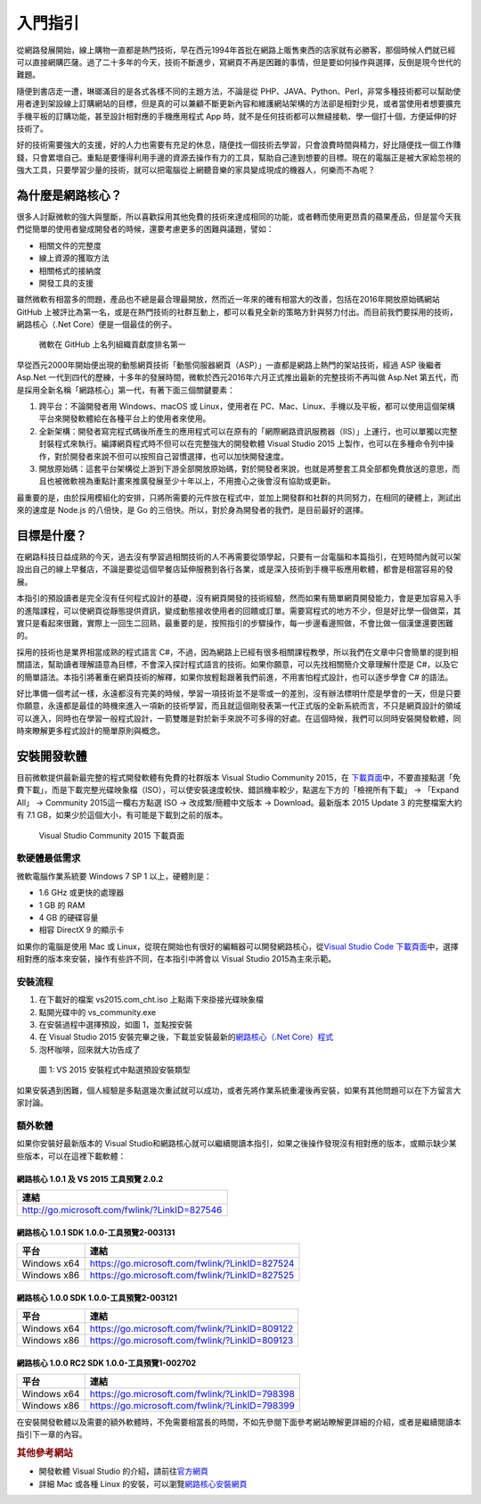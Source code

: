 ========
入門指引
========

從網路發展開始，線上購物一直都是熱門技術，早在西元1994年首批在網路上販售東西的店家就有必勝客，那個時候人們就已經可以直接網購匹薩。過了二十多年的今天，技術不斷進步，寫網頁不再是困難的事情，但是要如何操作與選擇，反倒是現今世代的難題。

| |PizzaHut最早線上訂購的圖示|
| 隨便到書店走一遭，琳瑯滿目的是各式各樣不同的主題方法，不論是從 PHP、JAVA、Python、Perl，非常多種技術都可以幫助使用者達到架設線上訂購網站的目標，但是真的可以兼顧不斷更新內容和維護網站架構的方法卻是相對少見，或者當使用者想要擴充手機平板的訂購功能，甚至設計相對應的手機應用程式 App 時，就不是任何技術都可以無縫接軌、學一個打十個，方便延伸的好技術了。

好的技術需要強大的支援，好的人力也需要有充足的休息，隨便找一個技術去學習，只會浪費時間與精力，好比隨便找一個工作賺錢，只會累壞自己。重點是要懂得利用手邊的資源去操作有力的工具，幫助自己達到想要的目標。現在的電腦正是被大家給忽視的強大工具，只要學習少量的技術，就可以把電腦從上網聽音樂的家具變成現成的機器人，何樂而不為呢？

為什麼是網路核心？
==================

很多人討厭微軟的強大與壟斷，所以喜歡採用其他免費的技術來達成相同的功能，或者轉而使用更昂貴的蘋果產品，但是當今天我們從簡單的使用者變成開發者的時候，還要考慮更多的困難與議題，譬如：

-  相關文件的完整度
-  線上資源的獲取方法
-  相關格式的接納度
-  開發工具的支援

雖然微軟有相當多的問題，產品也不總是最合理最開放，然而近一年來的確有相當大的改善，包括在2016年開放原始碼網站 GitHub 上被評比為第一名，或是在熱門技術的社群互動上，都可以看見全新的策略方針與努力付出。而目前我們要採用的技術，網路核心（.Net Core）便是一個最佳的例子。

.. figure:: _static/githubmicrosoftcontributions.jpg
   :alt: 微軟在 GitHub 上名列組織貢獻度排名第一

   微軟在 GitHub 上名列組織貢獻度排名第一

早從西元2000年開始便出現的動態網頁技術「動態伺服器網頁（ASP）」一直都是網路上熱門的架站技術，經過 ASP 後繼者 Asp.Net 一代到四代的歷練，十多年的發展時間，微軟於西元2016年六月正式推出最新的完整技術不再叫做 Asp.Net 第五代，而是採用全新名稱「網路核心」第一代，有著下面三個關鍵要素：

1. 跨平台：不論開發者用 Windows、macOS 或 Linux，使用者在 PC、Mac、Linux、手機以及平板，都可以使用這個架構平台來開發軟體給在各種平台上的使用者來使用。
2. 全新架構：開發者寫完程式碼後所產生的應用程式可以在原有的「網際網路資訊服務器（IIS）」上運行，也可以單獨以完整封裝程式來執行。編譯網頁程式時不但可以在完整強大的開發軟體 Visual Studio 2015 上製作，也可以在多種命令列中操作，對於開發者來說不但可以按照自己習慣選擇，也可以加快開發速度。
3. 開放原始碼：這套平台架構從上游到下游全部開放原始碼，對於開發者來說，也就是將整套工具全部都免費放送的意思，而且也被微軟視為重點計畫來推廣發展至少十年以上，不用擔心之後會沒有協助或更新。

最重要的是，由於採用模組化的安排，只將所需要的元件放在程式中，並加上開發群和社群的共同努力，在相同的硬體上，測試出來的速度是 Node.js 的八倍快，是 Go 的三倍快。所以，對於身為開發者的我們，是目前最好的選擇。

目標是什麼？
============

在網路科技日益成熟的今天，過去沒有學習過相關技術的人不再需要從頭學起，只要有一台電腦和本篇指引，在短時間內就可以架設出自己的線上早餐店，不論是要從這個早餐店延伸服務到各行各業，或是深入技術到手機平板應用軟體，都會是相當容易的發展。

本指引的預設讀者是完全沒有任何程式設計的基礎，沒有網頁開發的技術經驗，然而如果有簡單網頁開發能力，會是更加容易入手的進階課程，可以使網頁從靜態提供資訊，變成動態接收使用者的回饋或訂單。需要寫程式的地方不少，但是好比學一個做菜，其實只是看起來很難，實際上一回生二回熟，最重要的是，按照指引的步驟操作，每一步邊看邊照做，不會比做一個漢堡還要困難的。

採用的技術也是業界相當成熟的程式語言 C#，不過，因為網路上已經有很多相關課程教學，所以我們在文章中只會簡單的提到相關語法，幫助讀者理解語意為目標，不會深入探討程式語言的技術。如果你願意，可以先找相關簡介文章理解什麼是 C#，以及它的簡單語法。本指引將著重在網頁技術的解釋，如果你放輕鬆跟著我們前進，不用害怕程式設計，也可以逐步學會 C# 的語法。

好比準備一個考試一樣，永遠都沒有完美的時候，學習一項技術並不是零或一的差別，沒有辦法標明什麼是學會的一天，但是只要你願意，永遠都是最佳的時機來進入一項新的技術學習，而且就這個剛發表第一代正式版的全新系統而言，不只是網頁設計的領域可以進入，同時也在學習一般程式設計，一箭雙雕是對於新手來說不可多得的好處。在這個時候，我們可以同時安裝開發軟體，同時來瞭解更多程式設計的簡單原則與概念。

安裝開發軟體
============

目前微軟提供最新最完整的程式開發軟體有免費的社群版本 Visual Studio Community 2015，在
`下載頁面 <http://www.visualstudio.com/zh-hant/downloads/>`__\ 中，不要直接點選「免費下載」，而是下載完整光碟映象檔（ISO），可以使安裝速度較快、錯誤機率較少，點選左下方的「檢視所有下載」 -> 「Expand All」 -> Community 2015這一欄右方點選 ISO -> 改成繁/簡體中文版本 -> Download。最新版本 2015 Update 3 的完整檔案大約有 7.1 GB，如果少於這個大小，有可能是下載到之前的版本。

.. figure:: _static/download.png
   :alt: Visual Studio Community 2015 下載頁面

   Visual Studio Community 2015 下載頁面

軟硬體最低需求
--------------

微軟電腦作業系統要 Windows 7 SP 1 以上，硬體則是：

-  1.6 GHz 或更快的處理器
-  1 GB 的 RAM
-  4 GB 的硬碟容量
-  相容 DirectX 9 的顯示卡

如果你的電腦是使用 Mac 或 Linux，從現在開始也有很好的編輯器可以開發網路核心，從\ `Visual Studio Code 下載頁面 <http://code.visualstudio.com/download>`__\ 中，選擇相對應的版本來安裝，操作有些許不同，在本指引中將會以 Visual Studio 2015為主來示範。

安裝流程
--------

1. 在下載好的檔案 vs2015.com\_cht.iso 上點兩下來掛接光碟映象檔
2. 點開光碟中的 vs\_community.exe
3. 在安裝過程中選擇預設，如圖 1，並點按安裝
4. 在 Visual Studio 2015 安裝完畢之後，下載並安裝最新的\ `網路核心（.Net Core）程式 <http://go.microsoft.com/fwlink/?LinkID=827546>`__
5. 泡杯咖啡，回來就大功告成了

.. figure:: _static/install.jpg
   :alt: 圖 1: VS 2015 安裝程式中點選預設安裝類型
   :name: fig:default

   圖 1: VS 2015 安裝程式中點選預設安裝類型

如果安裝遇到困難，個人經驗是多點選幾次重試就可以成功，或者先將作業系統重灌後再安裝，如果有其他問題可以在下方留言大家討論。

額外軟體
--------

如果你安裝好最新版本的 Visual Studio和網路核心就可以繼續閱讀本指引，如果之後操作發現沒有相對應的版本，或顯示缺少某些版本，可以在這裡下載軟體：

網路核心 1.0.1 及 VS 2015 工具預覽 2.0.2
~~~~~~~~~~~~~~~~~~~~~~~~~~~~~~~~~~~~~~~~

+-------------------------------------------------+
| 連結                                            |
+=================================================+
| http://go.microsoft.com/fwlink/?LinkID=827546   |
+-------------------------------------------------+

網路核心 1.0.1 SDK 1.0.0-工具預覽2-003131
~~~~~~~~~~~~~~~~~~~~~~~~~~~~~~~~~~~~~~~~~

+---------------+--------------------------------------------------+
| 平台          | 連結                                             |
+===============+==================================================+
| Windows x64   | https://go.microsoft.com/fwlink/?LinkID=827524   |
+---------------+--------------------------------------------------+
| Windows x86   | https://go.microsoft.com/fwlink/?LinkID=827525   |
+---------------+--------------------------------------------------+

網路核心 1.0.0 SDK 1.0.0-工具預覽2-003121
~~~~~~~~~~~~~~~~~~~~~~~~~~~~~~~~~~~~~~~~~

+---------------+--------------------------------------------------+
| 平台          | 連結                                             |
+===============+==================================================+
| Windows x64   | https://go.microsoft.com/fwlink/?LinkID=809122   |
+---------------+--------------------------------------------------+
| Windows x86   | https://go.microsoft.com/fwlink/?LinkID=809123   |
+---------------+--------------------------------------------------+

網路核心 1.0.0 RC2 SDK 1.0.0-工具預覽1-002702
~~~~~~~~~~~~~~~~~~~~~~~~~~~~~~~~~~~~~~~~~~~~~

+---------------+--------------------------------------------------+
| 平台          | 連結                                             |
+===============+==================================================+
| Windows x64   | https://go.microsoft.com/fwlink/?LinkID=798398   |
+---------------+--------------------------------------------------+
| Windows x86   | https://go.microsoft.com/fwlink/?LinkID=798399   |
+---------------+--------------------------------------------------+

在安裝開發軟體以及需要的額外軟體時，不免需要相當長的時間，不如先參閱下面參考網站瞭解更詳細的介紹，或者是繼續閱讀本指引下一章的內容。

.. rubric:: 其他參考網站

-  開發軟體 Visual Studio 的介紹，請前往\ `官方網頁 <https://www.visualstudio.com/zh-hant/>`__
-  詳細 Mac 或各種 Linux 的安裝，可以瀏覽\ `網路核心安裝網頁 <https://www.microsoft.com/net/core>`__

.. |PizzaHut最早線上訂購的圖示| image:: _static/Pizza_Hut_logo.gif

